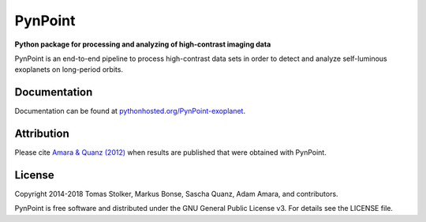 PynPoint
========

**Python package for processing and analyzing of high-contrast imaging data**

.. image:: https://img.shields.io/badge/GitHub-PynPoint-blue.svg?style=flat
    :target: https://github.com/aamara/PynPoint

.. image:: https://img.shields.io/badge/Python-2.7-brightgreen.svg?style=flat
    :target: https://pypi.python.org/pypi/PynPoint-exoplanet

.. image:: https://img.shields.io/aur/license/yaourt.svg?style=flat
    :target: https://github.com/aamara/PynPoint/blob/master/LICENSE

.. image:: http://img.shields.io/badge/arXiv-1207.6637-orange.svg?style=flat
    :target: http://arxiv.org/abs/1207.6637

PynPoint is an end-to-end pipeline to process high-contrast data sets in order to detect and analyze self-luminous exoplanets on long-period orbits.

Documentation
-------------

Documentation can be found at `pythonhosted.org/PynPoint-exoplanet <http://pythonhosted.org/PynPoint-exoplanet/>`_.

Attribution
-----------

Please cite `Amara & Quanz (2012) <https://arxiv.org/abs/1207.6637>`_ when results are published that were obtained with PynPoint.

License
-------

Copyright 2014-2018 Tomas Stolker, Markus Bonse, Sascha Quanz, Adam Amara, and contributors.

PynPoint is free software and distributed under the GNU General Public License v3. For details see the LICENSE file.